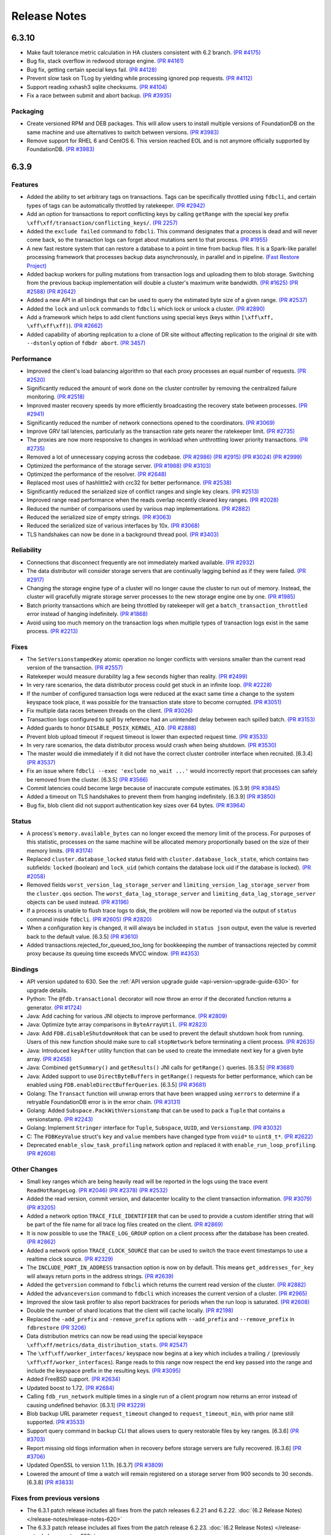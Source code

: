 #############
Release Notes
#############

6.3.10
======
* Make fault tolerance metric calculation in HA clusters consistent with 6.2 branch. `(PR #4175) <https://github.com/apple/foundationdb/pull/4175>`_
* Bug fix, stack overflow in redwood storage engine. `(PR #4161) <https://github.com/apple/foundationdb/pull/4161>`_
* Bug fix, getting certain special keys fail. `(PR #4128) <https://github.com/apple/foundationdb/pull/4128>`_ 
* Prevent slow task on TLog by yielding while processing ignored pop requests. `(PR #4112) <https://github.com/apple/foundationdb/pull/4112>`_
* Support reading xxhash3 sqlite checksums. `(PR #4104) <https://github.com/apple/foundationdb/pull/4104>`_
* Fix a race between submit and abort backup. `(PR #3935) <https://github.com/apple/foundationdb/pull/3935>`_

Packaging
---------

* Create versioned RPM and DEB packages. This will allow users to install multiple versions of FoundationDB on the same machine and use alternatives to switch between versions. `(PR #3983) <https://github.com/apple/foundationdb/pull/3983>`_
* Remove support for RHEL 6 and CentOS 6. This version reached EOL and is not anymore officially supported by FoundationDB. `(PR #3983) <https://github.com/apple/foundationdb/pull/3983>`_

6.3.9
=====

Features
--------

* Added the ability to set arbitrary tags on transactions. Tags can be specifically throttled using ``fdbcli``, and certain types of tags can be automatically throttled by ratekeeper. `(PR #2942) <https://github.com/apple/foundationdb/pull/2942>`_
* Add an option for transactions to report conflicting keys by calling ``getRange`` with the special key prefix ``\xff\xff/transaction/conflicting_keys/``. `(PR 2257) <https://github.com/apple/foundationdb/pull/2257>`_
* Added the ``exclude failed`` command to ``fdbcli``. This command designates that a process is dead and will never come back, so the transaction logs can forget about mutations sent to that process. `(PR #1955) <https://github.com/apple/foundationdb/pull/1955>`_
* A new fast restore system that can restore a database to a point in time from backup files. It is a Spark-like parallel processing framework that processes backup data asynchronously, in parallel and in pipeline. `(Fast Restore Project) <https://github.com/apple/foundationdb/projects/7>`_
* Added backup workers for pulling mutations from transaction logs and uploading them to blob storage. Switching from the previous backup implementation will double a cluster's maximum write bandwidth. `(PR #1625) <https://github.com/apple/foundationdb/pull/1625>`_ `(PR #2588) <https://github.com/apple/foundationdb/pull/2588>`_ `(PR #2642) <https://github.com/apple/foundationdb/pull/2642>`_ 
* Added a new API in all bindings that can be used to query the estimated byte size of a given range. `(PR #2537) <https://github.com/apple/foundationdb/pull/2537>`_
* Added the ``lock`` and ``unlock`` commands to ``fdbcli`` which lock or unlock a cluster. `(PR #2890) <https://github.com/apple/foundationdb/pull/2890>`_
* Add a framework which helps to add client functions using special keys (keys within ``[\xff\xff, \xff\xff\xff)``). `(PR #2662) <https://github.com/apple/foundationdb/pull/2662>`_
* Added capability of aborting replication to a clone of DR site without affecting replication to the original dr site with ``--dstonly`` option of ``fdbdr abort``. `(PR 3457) <https://github.com/apple/foundationdb/pull/3457>`_

Performance
-----------

* Improved the client's load balancing algorithm so that each proxy processes an equal number of requests. `(PR #2520) <https://github.com/apple/foundationdb/pull/2520>`_
* Significantly reduced the amount of work done on the cluster controller by removing the centralized failure monitoring. `(PR #2518) <https://github.com/apple/foundationdb/pull/2518>`_
* Improved master recovery speeds by more efficiently broadcasting the recovery state between processes.  `(PR #2941) <https://github.com/apple/foundationdb/pull/2941>`_
* Significantly reduced the number of network connections opened to the coordinators. `(PR #3069) <https://github.com/apple/foundationdb/pull/3069>`_
* Improve GRV tail latencies, particularly as the transaction rate gets nearer the ratekeeper limit. `(PR #2735) <https://github.com/apple/foundationdb/pull/2735>`_
* The proxies are now more responsive to changes in workload when unthrottling lower priority transactions. `(PR #2735) <https://github.com/apple/foundationdb/pull/2735>`_
* Removed a lot of unnecessary copying across the codebase. `(PR #2986) <https://github.com/apple/foundationdb/pull/2986>`_ `(PR #2915) <https://github.com/apple/foundationdb/pull/2915>`_ `(PR #3024) <https://github.com/apple/foundationdb/pull/3024>`_ `(PR #2999) <https://github.com/apple/foundationdb/pull/2999>`_
* Optimized the performance of the storage server. `(PR #1988) <https://github.com/apple/foundationdb/pull/1988>`_ `(PR #3103) <https://github.com/apple/foundationdb/pull/3103>`_
* Optimized the performance of the resolver. `(PR #2648) <https://github.com/apple/foundationdb/pull/2648>`_ 
* Replaced most uses of hashlittle2 with crc32 for better performance.  `(PR #2538) <https://github.com/apple/foundationdb/pull/2538>`_
* Significantly reduced the serialized size of conflict ranges and single key clears. `(PR #2513) <https://github.com/apple/foundationdb/pull/2513>`_
* Improved range read performance when the reads overlap recently cleared key ranges. `(PR #2028) <https://github.com/apple/foundationdb/pull/2028>`_
* Reduced the number of comparisons used by various map implementations. `(PR #2882) <https://github.com/apple/foundationdb/pull/2882>`_
* Reduced the serialized size of empty strings. `(PR #3063) <https://github.com/apple/foundationdb/pull/3063>`_
* Reduced the serialized size of various interfaces by 10x. `(PR #3068) <https://github.com/apple/foundationdb/pull/3068>`_
* TLS handshakes can now be done in a background thread pool. `(PR #3403) <https://github.com/apple/foundationdb/pull/3403>`_

Reliability
-----------

* Connections that disconnect frequently are not immediately marked available. `(PR #2932) <https://github.com/apple/foundationdb/pull/2932>`_
* The data distributor will consider storage servers that are continually lagging behind as if they were failed. `(PR #2917) <https://github.com/apple/foundationdb/pull/2917>`_
* Changing the storage engine type of a cluster will no longer cause the cluster to run out of memory. Instead, the cluster will gracefully migrate storage server processes to the new storage engine one by one. `(PR #1985) <https://github.com/apple/foundationdb/pull/1985>`_
* Batch priority transactions which are being throttled by ratekeeper will get a ``batch_transaction_throttled`` error instead of hanging indefinitely.  `(PR #1868) <https://github.com/apple/foundationdb/pull/1868>`_
* Avoid using too much memory on the transaction logs when multiple types of transaction logs exist in the same process. `(PR #2213) <https://github.com/apple/foundationdb/pull/2213>`_

Fixes
-----

* The ``SetVersionstampedKey`` atomic operation no longer conflicts with versions smaller than the current read version of the transaction. `(PR #2557) <https://github.com/apple/foundationdb/pull/2557>`_
* Ratekeeper would measure durability lag a few seconds higher than reality. `(PR #2499) <https://github.com/apple/foundationdb/pull/2499>`_
* In very rare scenarios, the data distributor process could get stuck in an infinite loop. `(PR #2228) <https://github.com/apple/foundationdb/pull/2228>`_
* If the number of configured transaction logs were reduced at the exact same time a change to the system keyspace took place, it was possible for the transaction state store to become corrupted. `(PR #3051) <https://github.com/apple/foundationdb/pull/3051>`_
* Fix multiple data races between threads on the client. `(PR #3026) <https://github.com/apple/foundationdb/pull/3026>`_
* Transaction logs configured to spill by reference had an unintended delay between each spilled batch. `(PR #3153) <https://github.com/apple/foundationdb/pull/3153>`_
* Added guards to honor ``DISABLE_POSIX_KERNEL_AIO``. `(PR #2888) <https://github.com/apple/foundationdb/pull/2888>`_
* Prevent blob upload timeout if request timeout is lower than expected request time. `(PR #3533) <https://github.com/apple/foundationdb/pull/3533>`_
* In very rare scenarios, the data distributor process would crash when being shutdown. `(PR #3530) <https://github.com/apple/foundationdb/pull/3530>`_
* The master would die immediately if it did not have the correct cluster controller interface when recruited. [6.3.4] `(PR #3537) <https://github.com/apple/foundationdb/pull/3537>`_
* Fix an issue where ``fdbcli --exec 'exclude no_wait ...'`` would incorrectly report that processes can safely be removed from the cluster. [6.3.5] `(PR #3566) <https://github.com/apple/foundationdb/pull/3566>`_
* Commit latencies could become large because of inaccurate compute estimates. [6.3.9] `(PR #3845) <https://github.com/apple/foundationdb/pull/3845>`_
* Added a timeout on TLS handshakes to prevent them from hanging indefinitely. [6.3.9] `(PR #3850) <https://github.com/apple/foundationdb/pull/3850>`_
* Bug fix, blob client did not support authentication key sizes over 64 bytes.  `(PR #3964) <https://github.com/apple/foundationdb/pull/3964>`_

Status
------

* A process's ``memory.available_bytes`` can no longer exceed the memory limit of the process. For purposes of this statistic, processes on the same machine will be allocated memory proportionally based on the size of their memory limits. `(PR #3174) <https://github.com/apple/foundationdb/pull/3174>`_
* Replaced ``cluster.database_locked`` status field with ``cluster.database_lock_state``, which contains two subfields: ``locked`` (boolean) and ``lock_uid`` (which contains the database lock uid if the database is locked). `(PR #2058) <https://github.com/apple/foundationdb/pull/2058>`_
* Removed fields ``worst_version_lag_storage_server`` and ``limiting_version_lag_storage_server`` from the ``cluster.qos`` section. The ``worst_data_lag_storage_server`` and ``limiting_data_lag_storage_server`` objects can be used instead. `(PR #3196) <https://github.com/apple/foundationdb/pull/3196>`_
* If a process is unable to flush trace logs to disk, the problem will now be reported via the output of ``status`` command inside ``fdbcli``. `(PR #2605) <https://github.com/apple/foundationdb/pull/2605>`_ `(PR #2820) <https://github.com/apple/foundationdb/pull/2820>`_
* When a configuration key is changed, it will always be included in ``status json`` output, even the value is reverted back to the default value. [6.3.5] `(PR #3610) <https://github.com/apple/foundationdb/pull/3610>`_
* Added transactions.rejected_for_queued_too_long for bookkeeping the number of transactions rejected by commit proxy because its queuing time exceeds MVCC window. `(PR #4353) <https://github.com/apple/foundationdb/pull/4353>`_

Bindings
--------

* API version updated to 630. See the :ref:`API version upgrade guide <api-version-upgrade-guide-630>` for upgrade details.
* Python: The ``@fdb.transactional`` decorator will now throw an error if the decorated function returns a generator. `(PR #1724) <https://github.com/apple/foundationdb/pull/1724>`_
* Java: Add caching for various JNI objects to improve performance. `(PR #2809) <https://github.com/apple/foundationdb/pull/2809>`_
* Java: Optimize byte array comparisons in ``ByteArrayUtil``. `(PR #2823) <https://github.com/apple/foundationdb/pull/2823>`_
* Java: Add ``FDB.disableShutdownHook`` that can be used to prevent the default shutdown hook from running. Users of this new function should make sure to call ``stopNetwork`` before terminating a client process. `(PR #2635) <https://github.com/apple/foundationdb/pull/2635>`_
* Java: Introduced ``keyAfter`` utility function that can be used to create the immediate next key for a given byte array. `(PR #2458) <https://github.com/apple/foundationdb/pull/2458>`_
* Java:  Combined ``getSummary()`` and ``getResults()`` JNI calls for ``getRange()`` queries. [6.3.5] `(PR #3681) <https://github.com/apple/foundationdb/pull/3681>`_
* Java:  Added support to use ``DirectByteBuffers`` in ``getRange()`` requests for better performance, which can be enabled using ``FDB.enableDirectBufferQueries``. [6.3.5] `(PR #3681) <https://github.com/apple/foundationdb/pull/3681>`_
* Golang: The ``Transact`` function will unwrap errors that have been wrapped using ``xerrors`` to determine if a retryable FoundationDB error is in the error chain. `(PR #3131) <https://github.com/apple/foundationdb/pull/3131>`_
* Golang: Added ``Subspace.PackWithVersionstamp`` that can be used to pack a ``Tuple`` that contains a versionstamp. `(PR #2243) <https://github.com/apple/foundationdb/pull/2243>`_
* Golang: Implement ``Stringer`` interface for ``Tuple``, ``Subspace``, ``UUID``, and ``Versionstamp``. `(PR #3032) <https://github.com/apple/foundationdb/pull/3032>`_
* C: The ``FDBKeyValue`` struct's ``key`` and ``value`` members have changed type from ``void*`` to ``uint8_t*``. `(PR #2622) <https://github.com/apple/foundationdb/pull/2622>`_
* Deprecated ``enable_slow_task_profiling`` network option and replaced it with ``enable_run_loop_profiling``. `(PR #2608) <https://github.com/apple/foundationdb/pull/2608>`_

Other Changes
-------------

* Small key ranges which are being heavily read will be reported in the logs using the trace event ``ReadHotRangeLog``. `(PR #2046) <https://github.com/apple/foundationdb/pull/2046>`_ `(PR #2378) <https://github.com/apple/foundationdb/pull/2378>`_ `(PR #2532) <https://github.com/apple/foundationdb/pull/2532>`_
* Added the read version, commit version, and datacenter locality to the client transaction information.  `(PR #3079) <https://github.com/apple/foundationdb/pull/3079>`_  `(PR #3205) <https://github.com/apple/foundationdb/pull/3205>`_
* Added a network option ``TRACE_FILE_IDENTIFIER`` that can be used to provide a custom identifier string that will be part of the file name for all trace log files created on the client. `(PR #2869) <https://github.com/apple/foundationdb/pull/2869>`_
* It is now possible to use the ``TRACE_LOG_GROUP`` option on a client process after the database has been created. `(PR #2862) <https://github.com/apple/foundationdb/pull/2862>`_
* Added a network option ``TRACE_CLOCK_SOURCE`` that can be used to switch the trace event timestamps to use a realtime clock source. `(PR #2329) <https://github.com/apple/foundationdb/pull/2329>`_
* The ``INCLUDE_PORT_IN_ADDRESS`` transaction option is now on by default. This means ``get_addresses_for_key`` will always return ports in the address strings. `(PR #2639) <https://github.com/apple/foundationdb/pull/2639>`_
* Added the ``getversion`` command to ``fdbcli`` which returns the current read version of the cluster.  `(PR #2882) <https://github.com/apple/foundationdb/pull/2882>`_
* Added the ``advanceversion`` command to ``fdbcli`` which increases the current version of a cluster.  `(PR #2965) <https://github.com/apple/foundationdb/pull/2965>`_
* Improved the slow task profiler to also report backtraces for periods when the run loop is saturated. `(PR #2608) <https://github.com/apple/foundationdb/pull/2608>`_
* Double the number of shard locations that the client will cache locally. `(PR #2198) <https://github.com/apple/foundationdb/pull/2198>`_
* Replaced the ``-add_prefix`` and ``-remove_prefix`` options with ``--add_prefix`` and ``--remove_prefix`` in ``fdbrestore`` `(PR 3206) <https://github.com/apple/foundationdb/pull/3206>`_
* Data distribution metrics can now be read using the special keyspace ``\xff\xff/metrics/data_distribution_stats``. `(PR #2547) <https://github.com/apple/foundationdb/pull/2547>`_
* The ``\xff\xff/worker_interfaces/`` keyspace now begins at a key which includes a trailing ``/`` (previously ``\xff\xff/worker_interfaces``). Range reads to this range now respect the end key passed into the range and include the keyspace prefix in the resulting keys. `(PR #3095) <https://github.com/apple/foundationdb/pull/3095>`_
* Added FreeBSD support. `(PR #2634) <https://github.com/apple/foundationdb/pull/2634>`_
* Updated boost to 1.72.  `(PR #2684) <https://github.com/apple/foundationdb/pull/2684>`_
* Calling ``fdb_run_network`` multiple times in a single run of a client program now returns an error instead of causing undefined behavior. [6.3.1] `(PR #3229) <https://github.com/apple/foundationdb/pull/3229>`_
* Blob backup URL parameter ``request_timeout`` changed to ``request_timeout_min``, with prior name still supported. `(PR #3533) <https://github.com/apple/foundationdb/pull/3533>`_
* Support query command in backup CLI that allows users to query restorable files by key ranges. [6.3.6] `(PR #3703) <https://github.com/apple/foundationdb/pull/3703>`_
* Report missing old tlogs information when in recovery before storage servers are fully recovered. [6.3.6] `(PR #3706) <https://github.com/apple/foundationdb/pull/3706>`_
* Updated OpenSSL to version 1.1.1h. [6.3.7] `(PR #3809) <https://github.com/apple/foundationdb/pull/3809>`_
* Lowered the amount of time a watch will remain registered on a storage server from 900 seconds to 30 seconds. [6.3.8] `(PR #3833) <https://github.com/apple/foundationdb/pull/3833>`_

Fixes from previous versions
----------------------------

* The 6.3.1 patch release includes all fixes from the patch releases 6.2.21 and 6.2.22. :doc:`(6.2 Release Notes) </release-notes/release-notes-620>`
* The 6.3.3 patch release includes all fixes from the patch release 6.2.23. :doc:`(6.2 Release Notes) </release-notes/release-notes-620>`
* The 6.3.5 patch release includes all fixes from the patch releases 6.2.24 and 6.2.25. :doc:`(6.2 Release Notes) </release-notes/release-notes-620>`
* The 6.3.9 patch release includes all fixes from the patch releases 6.2.26. :doc:`(6.2 Release Notes) </release-notes/release-notes-620>`
* The 6.3.10 patch release includes all fixes from the patch releases 6.2.27-6.2.29 :doc:`(6.2 Release Notes) </release-notes/release-notes-620>`

Fixes only impacting 6.3.0+
---------------------------

* Clients did not probably balance requests to the proxies. [6.3.3] `(PR #3377) <https://github.com/apple/foundationdb/pull/3377>`_
* Renamed ``MIN_DELAY_STORAGE_CANDIDACY_SECONDS`` knob to ``MIN_DELAY_CC_WORST_FIT_CANDIDACY_SECONDS``. [6.3.2] `(PR #3327) <https://github.com/apple/foundationdb/pull/3327>`_
* Refreshing TLS certificates could cause crashes. [6.3.2] `(PR #3352) <https://github.com/apple/foundationdb/pull/3352>`_
* All storage class processes attempted to connect to the same coordinator. [6.3.2] `(PR #3361) <https://github.com/apple/foundationdb/pull/3361>`_
* Adjusted the proxy load balancing algorithm to be based on the CPU usage of the process instead of the number of requests processed. [6.3.5] `(PR #3653) <https://github.com/apple/foundationdb/pull/3653>`_
* Only return the error code ``batch_transaction_throttled`` for API versions greater than or equal to 630. [6.3.6] `(PR #3799) <https://github.com/apple/foundationdb/pull/3799>`_
* The fault tolerance calculation in status did not take into account region configurations. [6.3.8] `(PR #3836) <https://github.com/apple/foundationdb/pull/3836>`_
* Get read version tail latencies were high because some proxies were serving more read versions than other proxies. [6.3.9] `(PR #3845) <https://github.com/apple/foundationdb/pull/3845>`_

Earlier release notes
---------------------
* :doc:`6.2 (API Version 620) </release-notes/release-notes-620>`
* :doc:`6.1 (API Version 610) </release-notes/release-notes-610>`
* :doc:`6.0 (API Version 600) </release-notes/release-notes-600>`
* :doc:`5.2 (API Version 520) </release-notes/release-notes-520>`
* :doc:`5.1 (API Version 510) </release-notes/release-notes-510>`
* :doc:`5.0 (API Version 500) </release-notes/release-notes-500>`
* :doc:`4.6 (API Version 460) </release-notes/release-notes-460>`
* :doc:`4.5 (API Version 450) </release-notes/release-notes-450>`
* :doc:`4.4 (API Version 440) </release-notes/release-notes-440>`
* :doc:`4.3 (API Version 430) </release-notes/release-notes-430>`
* :doc:`4.2 (API Version 420) </release-notes/release-notes-420>`
* :doc:`4.1 (API Version 410) </release-notes/release-notes-410>`
* :doc:`4.0 (API Version 400) </release-notes/release-notes-400>`
* :doc:`3.0 (API Version 300) </release-notes/release-notes-300>`
* :doc:`2.0 (API Version 200) </release-notes/release-notes-200>`
* :doc:`1.0 (API Version 100) </release-notes/release-notes-100>`
* :doc:`Beta 3 (API Version 23) </release-notes/release-notes-023>`
* :doc:`Beta 2 (API Version 22) </release-notes/release-notes-022>`
* :doc:`Beta 1 (API Version 21) </release-notes/release-notes-021>`
* :doc:`Alpha 6 (API Version 16) </release-notes/release-notes-016>`
* :doc:`Alpha 5 (API Version 14) </release-notes/release-notes-014>`
